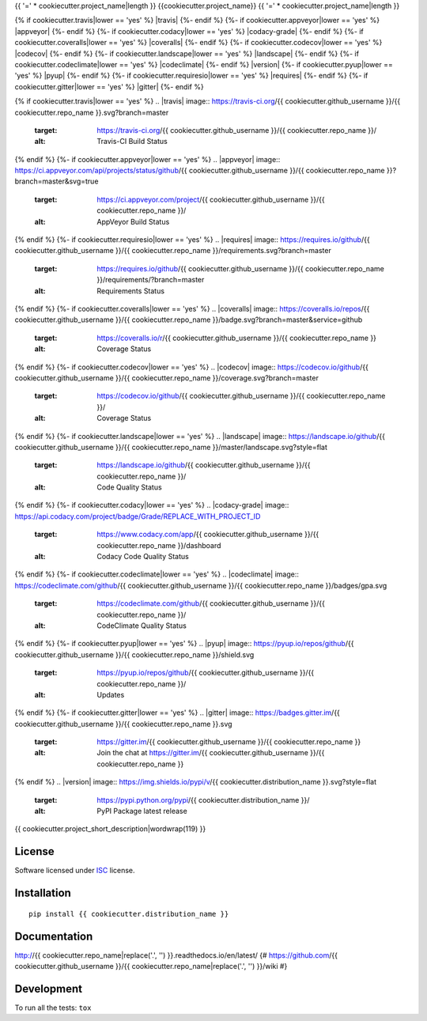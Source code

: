 {{ '=' * cookiecutter.project_name|length }}
{{cookiecutter.project_name}}
{{ '=' * cookiecutter.project_name|length }}

.. start-badges


{% if cookiecutter.travis|lower == 'yes' %}
|travis|
{%- endif %}
{%- if cookiecutter.appveyor|lower == 'yes' %}
|appveyor|
{%- endif %}
{%- if cookiecutter.codacy|lower == 'yes' %}
|codacy-grade|
|codacy-coverage|
{%- endif %}
{%- if cookiecutter.coveralls|lower == 'yes' %}
|coveralls|
{%- endif %}
{%- if cookiecutter.codecov|lower == 'yes' %}
|codecov|
{%- endif %}
{%- if cookiecutter.landscape|lower == 'yes' %}
|landscape|
{%- endif %}
{%- if cookiecutter.codeclimate|lower == 'yes' %}
|codeclimate|
{%- endif %}
|version|
|wheel|
{%- if cookiecutter.pyup|lower == 'yes' %}
|pyup|
{%- endif %}
{%- if cookiecutter.requiresio|lower == 'yes' %}
|requires|
{%- endif %}
{%- if cookiecutter.gitter|lower == 'yes' %}
|gitter|
{%- endif %}

{% if cookiecutter.travis|lower == 'yes' %}
.. |travis| image:: https://travis-ci.org/{{ cookiecutter.github_username }}/{{ cookiecutter.repo_name }}.svg?branch=master
    :target: https://travis-ci.org/{{ cookiecutter.github_username }}/{{ cookiecutter.repo_name }}/
    :alt: Travis-CI Build Status
{% endif %}
{%- if cookiecutter.appveyor|lower == 'yes' %}
.. |appveyor| image:: https://ci.appveyor.com/api/projects/status/github/{{ cookiecutter.github_username }}/{{ cookiecutter.repo_name }}?branch=master&svg=true
    :target: https://ci.appveyor.com/project/{{ cookiecutter.github_username }}/{{ cookiecutter.repo_name }}/
    :alt: AppVeyor Build Status
{% endif %}
{%- if cookiecutter.requiresio|lower == 'yes' %}
.. |requires| image:: https://requires.io/github/{{ cookiecutter.github_username }}/{{ cookiecutter.repo_name }}/requirements.svg?branch=master
    :target: https://requires.io/github/{{ cookiecutter.github_username }}/{{ cookiecutter.repo_name }}/requirements/?branch=master
    :alt: Requirements Status
{% endif %}
{%- if cookiecutter.coveralls|lower == 'yes' %}
.. |coveralls| image:: https://coveralls.io/repos/{{ cookiecutter.github_username }}/{{ cookiecutter.repo_name }}/badge.svg?branch=master&service=github
    :target: https://coveralls.io/r/{{ cookiecutter.github_username }}/{{ cookiecutter.repo_name }}
    :alt: Coverage Status
{% endif %}
{%- if cookiecutter.codecov|lower == 'yes' %}
.. |codecov| image:: https://codecov.io/github/{{ cookiecutter.github_username }}/{{ cookiecutter.repo_name }}/coverage.svg?branch=master
    :target: https://codecov.io/github/{{ cookiecutter.github_username }}/{{ cookiecutter.repo_name }}/
    :alt: Coverage Status
{% endif %}
{%- if cookiecutter.landscape|lower == 'yes' %}
.. |landscape| image:: https://landscape.io/github/{{ cookiecutter.github_username }}/{{ cookiecutter.repo_name }}/master/landscape.svg?style=flat
    :target: https://landscape.io/github/{{ cookiecutter.github_username }}/{{ cookiecutter.repo_name }}/
    :alt: Code Quality Status
{% endif %}
{%- if cookiecutter.codacy|lower == 'yes' %}
.. |codacy-grade| image:: https://api.codacy.com/project/badge/Grade/REPLACE_WITH_PROJECT_ID
    :target: https://www.codacy.com/app/{{ cookiecutter.github_username }}/{{ cookiecutter.repo_name }}/dashboard
    :alt: Codacy Code Quality Status
.. |codacy-coverage| image:: https://api.codacy.com/project/badge/Coverage/338f6c7d06664cae86d66eb289a5e424
    :target: https://www.codacy.com/app/{{ cookiecutter.github_username }}/{{ cookiecutter.repo_name }}/dashboard
    :alt: Codacy Code Coverage
{% endif %}
{%- if cookiecutter.codeclimate|lower == 'yes' %}
.. |codeclimate| image:: https://codeclimate.com/github/{{ cookiecutter.github_username }}/{{ cookiecutter.repo_name }}/badges/gpa.svg
    :target: https://codeclimate.com/github/{{ cookiecutter.github_username }}/{{ cookiecutter.repo_name }}/
    :alt: CodeClimate Quality Status
{% endif %}
{%- if cookiecutter.pyup|lower == 'yes' %}
.. |pyup| image:: https://pyup.io/repos/github/{{ cookiecutter.github_username }}/{{ cookiecutter.repo_name }}/shield.svg
    :target: https://pyup.io/repos/github/{{ cookiecutter.github_username }}/{{ cookiecutter.repo_name }}/
    :alt: Updates
{% endif %}
{%- if cookiecutter.gitter|lower == 'yes' %}
.. |gitter| image:: https://badges.gitter.im/{{ cookiecutter.github_username }}/{{ cookiecutter.repo_name }}.svg
    :target: https://gitter.im/{{ cookiecutter.github_username }}/{{ cookiecutter.repo_name }}
    :alt: Join the chat at https://gitter.im/{{ cookiecutter.github_username }}/{{ cookiecutter.repo_name }}
{% endif %}
.. |version| image:: https://img.shields.io/pypi/v/{{ cookiecutter.distribution_name }}.svg?style=flat
    :target: https://pypi.python.org/pypi/{{ cookiecutter.distribution_name }}/
    :alt: PyPI Package latest release

.. |wheel| image:: https://img.shields.io/pypi/wheel/{{ cookiecutter.distribution_name }}.svg?style=flat
    :target: https://pypi.python.org/pypi/{{ cookiecutter.distribution_name }}/
    :alt: PyPI Wheel


.. end-badges

{{ cookiecutter.project_short_description|wordwrap(119) }}

License
=======

Software licensed under `ISC`_ license.

.. _ISC: https://www.isc.org/downloads/software-support-policy/isc-license/

Installation
============

::

    pip install {{ cookiecutter.distribution_name }}

Documentation
=============

http://{{ cookiecutter.repo_name|replace('.', '') }}.readthedocs.io/en/latest/
{# https://github.com/{{ cookiecutter.github_username }}/{{ cookiecutter.repo_name|replace('.', '') }}/wiki #}

Development
===========

To run all the tests: ``tox``

